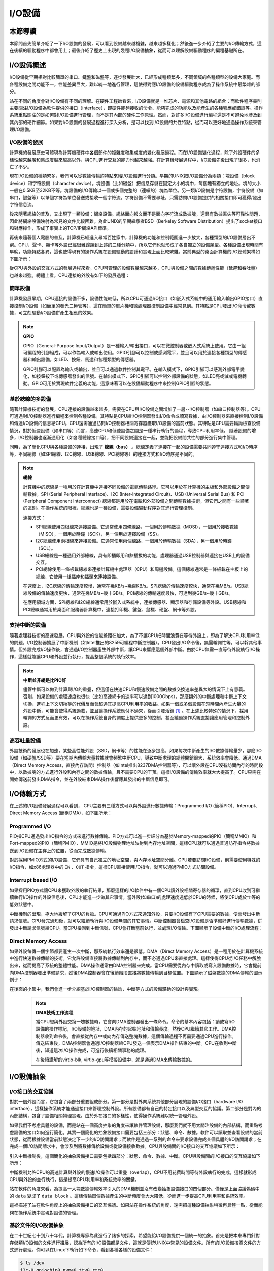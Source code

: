 I/O設備
=========================================

本節導讀
-----------------------------------------

本節問首先簡單介紹了一下I/O設備的發展，可以看到設備越來越複雜，越來越多樣化；然後進一步介紹了主要的I/O傳輸方式，這在後續的驅動程序中都會用上；最後介紹了歷史上出現的幾種I/O設備抽象，從而可以理解設備驅動程序的編程基礎所在。

I/O設備概述
-----------------------------------------

I/O設備從早期相對比較簡單的串口、鍵盤和磁盤等，逐步發展壯大，已經形成種類繁多，不同領域的各種類型的設備大家庭。而各種設備之間功能不一，性能差異巨大，難以統一地進行管理，這使得對應I/O設備的設備驅動程序成為了操作系統中最繁雜的部分。

站在不同的角度會對I/O設備有不同的理解。在硬件工程師看來，I/O設備就是一堆芯片、電源和其他電路的組合；而軟件程序員則主要關注I/O設備為軟件提供的接口（interface），即硬件能夠接收的命令、能夠完成的功能以及能產生的各種響應或錯誤等。操作系統重點關注的是如何對I/O設備進行管理，而不是其內部的硬件工作原理。然而，對許多I/O設備進行編程還是不可避免地涉及到其內部的硬件細節。如果對I/O設備的發展過程進行深入分析，是可以找到I/O設備的共性特點，從而可以更好地通過操作系統來管理I/O設備。


I/O設備的發展
~~~~~~~~~~~~~~~~~~~~~~~~~~~

計算機的發展歷史可體現為計算機硬件中各個部件的複雜度和集成度的變化發展過程。而在I/O設備變化過程，除了外設硬件的多樣性越來越廣和集成度越來越高以外，與CPU進行交互的能力也越來越強。在計算機發展過程中，I/O設備先後出現了很多，也消亡了不少。

現在I/O設備的種類繁多，我們可以從數據傳輸的特點來給I/O設備進行分類。早期的UNIX把I/O設備分為兩類：塊設備（block device）和字符設備（character device）。塊設備（比如磁盤）把信息存儲在固定大小的塊中，每個塊有獨立的地址。塊的大小一般在0.5KB至32KB不等。塊設備的I/O傳輸以一個或多個完整的（連續的）塊為單位。另一類I/O設備是字符設備，字符設備（如串口，鍵盤等）以單個字符為單位發送或接收一個字符流。字符設備不需要尋址，只需訪問I/O設備提供的相關接口即可獲得/發出字符信息流。

後來隨著網絡的普及，又出現了一類設備：網絡設備。網絡面向報文而不是面向字符流或數據塊，還具有數據丟失等可靠性問題，因此將網絡設備映射為常見的文件比較困難。為此UNIX的早期繼承者BSD（Berkeley Software Distribution）提出了socket接口和對應操作，形成了事實上的TCP/IP網絡API標準。

再後來隨著個人電腦的普及，計算機已經進入尋常百姓家中，計算機的功能和控制範圍進一步放大，各種類型的I/O設備層出不窮。GPU、聲卡、顯卡等外設已經很難歸類到上述的三種分類中，所以它們也就形成了各自獨立的設備類型。各種設備出現時間有早晚，功能特點各異，這也使得現有的操作系統在設備驅動的設計和實現上面比較繁雜。當前典型的桌面計算機的I/O總體架構如下圖所示：


.. image:: io-arch-in-pc.png
   :align: center
   :name: io-arch-in-pc


從CPU與外設的交互方式的發展過程來看，CPU可管理的設備數量越來越多，CPU與設備之間的數據傳遞性能（延遲和吞吐量）也越來越強。總體上看，CPU連接的外設有如下的發展過程：

**簡單設備** 
~~~~~~~~~~~~~~~~~~~~~~~~~~~

計算機發展早期，CPU連接的設備不多，設備性能較低，所以CPU可通過I/O接口（如嵌入式系統中的通用輸入輸出GPIO接口）直接控制I/O設備（如簡單的發光二極管等），這在簡單的單片機和微處理器控制設備中經常見到。其特點是CPU發出I/O命令或數據，可立刻驅動I/O設備併產生相應的效果。

.. note::

   **GPIO**

   GPIO（General-Purpose Input/Output）是一種輸入/輸出接口，可以在微控制器或嵌入式系統上使用。它由一組可編程的引腳組成，可以作為輸入或輸出使用。GPIO引腳可以控制或感測電平，並且可以用於連接各種類型的傳感器和輸出設備，如LED、按鈕、馬達和各種類型的傳感器。
   
   GPIO引腳可以配置為輸入或輸出，並且可以通過軟件控制其電平。在輸入模式下，GPIO引腳可以感測外部電平變化，如按鈕按下或傳感器發出的信號。在輸出模式下，GPIO引腳可以控制外部設備的狀態，如LED亮或滅或電機轉動。GPIO可用於實現軟件定義的功能，這意味著可以在設備驅動程序中來控制GPIO引腳的狀態。


**基於總線的多設備**
~~~~~~~~~~~~~~~~~~~~~~~~~~~

隨著計算機技術的發展，CPU連接的設備越來越多，需要在CPU與I/O設備之間增加了一層--I/O控制器（如串口控制器等）。CPU可通過對I/O控制器進行編程來控制各種設備。其特點是CPU給I/O控制器發出I/O命令或讀寫數據，由I/O控制器來直接控制I/O設備和傳達I/O設備的信息給CPU。CPU還需通過訪問I/O控制器相關寄存器獲取I/O設備的當前狀態。其特點是CPU需要輪詢檢查設備情況，對於低速設備（如串口等）而言，高速CPU和低速設備之間是一種串行執行的過程，導致CPU利用率低。 隨著設備的增多，I/O控制器也逐漸通用化（如各種總線接口等），把不同設備連接在一起，並能把設備間共性的部分進行集中管理。

同時，為了簡化CPU與各種設備的連接，出現了 **總線（bus）** 。總線定義了連接在一起的設備需要共同遵守連接方式和I/O時序等，不同總線（如SPI總線、I2C總線、USB總線、PCI總線等）的連接方式和I/O時序是不同的。

.. note::

   **總線**

   計算機中的總線是一種用於在計算機中連接不同設備的電氣傳輸路徑。它可以用於在計算機的主板和外部設備之間傳輸數據。SPI (Serial Peripheral Interface)、I2C (Inter-Integrated Circuit)、USB (Universal Serial Bus) 和 PCI (Peripheral Component Interconnect) 總線都是用於在電腦和外部設備之間傳輸數據技術，但它們之間有一些顯著的區別。在操作系統的眼裡，總線也是一種設備，需要設備驅動程序對其進行管理控制。
   
   連接方式：
   
   - SPI總線使用四根線來連接設備。它通常使用四條線路，一個用於傳輸數據（MOSI），一個用於接收數據（MISO），一個用於時鐘（SCK），另一個用於選擇設備（SS）。
   - I2C總線使用兩根線來連接設備。它通常使用兩個線路，一個用於傳輸數據（SDA），另一個用於時鐘（SCL）。
   - USB總線是一種通用外部總線，具有即插即用和熱插拔的功能，處理器通過USB控制器與連接在USB上的設備交互。
   - PCI總線使用一條板載總線來連接計算機中處理器（CPU）和周邊設備。這個總線通常是一條板載在主板上的總線，它使用一組插座和插頭來連接設備。

   在速度上，I2C總線的傳輸速度較慢，通常在幾KB/s~幾百KB/s。SPI總線的傳輸速度較快，通常在幾MB/s。USB總線設備的傳輸速度更快，通常在幾MB/s~幾十GB/s。PCI總線的傳輸速度最快，可達到幾GB/s~幾十GB/s。

   在應用領域方面，SPI總線和I2C總線通常用於嵌入式系統中，連接傳感器、顯示器和存儲設備等外設。USB總線和PCI總線通常用於桌面和服務器計算機中，連接打印機、鍵盤、鼠標、硬盤、網卡等外設。


**支持中斷的設備**
~~~~~~~~~~~~~~~~~~~~~~~~~~~

隨著處理器技術的高速發展，CPU與外設的性能差距在加大，為了不讓CPU把時間浪費在等待外設上，即為了解決CPU利用率低的問題，I/O控制器擴展了中斷機制（如Intel推出的8259可編程中斷控制器）。CPU發出I/O命令後，無需輪詢忙等，可以幹其他事情。但外設完成I/O操作後，會通過I/O控制器產生外部中斷，讓CPU來響應這個外部中斷。由於CPU無需一直等待外設執行I/O操作，這樣就能讓CPU和外設並行執行，提高整個系統的執行效率。

.. note::

    **中斷並非總是比PIO好**

    儘管中斷可以做到計算與I/O的重疊，但這僅在快速CPU和慢速設備之間的數據交換速率差異大的情況下上有意義。否則，如果設備的處理速度也很快（比如高速網卡的速率可以達到1000Gbps），那麼額外的中斷處理和中斷上下文切換、進程上下文切換等的代價反而會超過其提高CPU利用率的收益。如果一個或多個設備在短時間內產生大量的外設中斷，可能會使得系統過載，並且讓操作系統應付不過來，從而引發活鎖 [#mr96]_ 。在上述比較特殊的情況下，採用輪詢的方式反而更有效，可以在操作系統自身的調度上提供更多的控制，甚至繞過操作系統直接讓應用管理和控制外設。

**高吞吐量設備**
~~~~~~~~~~~~~~~~~~~~~~~~~~~

外設技術的發展也在加速，某些高性能外設（SSD，網卡等）的性能在逐步提高，如果每次中斷產生的I/O數據傳輸量少，那麼I/O設備（如硬盤/SSD等）要在短期內傳輸大量數據就會頻繁中斷CPU，導致中斷處理的總體開銷很大，系統效率會降低。通過DMA（Direct Memory Access，直接內存訪問）控制器（如Intel推出8237DMA控制器等），可以讓外設在CPU沒有訪問內存的時間段中，以數據塊的方式進行外設和內存之間的數據傳輸，且不需要CPU的干預。這樣I/O設備的傳輸效率就大大提高了。CPU只需在開始傳送前發出DMA指令，並在外設結束DMA操作後響應其發出的中斷信息即可。
   

I/O傳輸方式
--------------------------

在上述的I/O設備發展過程可以看到， CPU主要有三種方式可以與外設進行數據傳輸：Programmed I/O (簡稱PIO)、Interrupt、Direct Memory Access (簡稱DMA)，如下圖所示：


.. image:: io-comm-mode.png
   :align: center
   :name: io-comm-mode

Programmed I/O
~~~~~~~~~~~~~~~~~~~~~~~~

PIO指CPU通過發出I/O指令的方式來進行數據傳輸。PIO方式可以進一步細分為基於Memory-mapped的PIO（簡稱MMIO）和Port-mapped的PIO（簡稱PMIO），MMIO是將I/O設備物理地址映射到內存地址空間，這樣CPU就可以通過普通訪存指令將數據送到I/O設備在主存上的位置，從而完成數據傳輸。

對於採用PMIO方式的I/O設備，它們具有自己獨立的地址空間，與內存地址空間分離。CPU若要訪問I/O設備，則需要使用特殊的I/O指令，如x86處理器中的 ``IN`` 、``OUT`` 指令，這樣CPU直接使用I/O指令，就可以通過PMIO方式訪問設備。

Interrupt based I/O
~~~~~~~~~~~~~~~~~~~~~~~~~~

如果採用PIO方式讓CPU來獲取外設的執行結果，那麼這樣的I/O軟件中有一個CPU讀外設相關寄存器的循環，直到CPU收到可繼續執行I/O操作的外設信息後，CPU才能進一步做其它事情。當外設(如串口)的處理速度遠低於CPU的時候，將使CPU處於忙等的低效狀態中。

中斷機制的出現，極大地緩解了CPU的負擔。CPU可通過PIO方式來通知外設，只要I/O設備有了CPU需要的數據，便會發出中斷請求信號。CPU發完通知後，就可以繼續執行與I/O設備無關的其它事情。中斷控制器會檢查I/O設備是否準備好進行傳輸數據，併發出中斷請求信號給CPU。當CPU檢測到中斷信號，CPU會打斷當前執行，並處理I/O傳輸。下圖顯示了設備中斷的I/O處理流程：


.. image:: interrupt-steps.png
   :align: center
   :name: interrupt-steps

.. _term-dma-tech:

Direct Memory Access
~~~~~~~~~~~~~~~~~~~~~~~~~~

如果外設每傳一個字節都要產生一次中斷，那系統執行效率還是很低。DMA（Direct Memory Access）是一種用於在計算機系統中進行快速數據傳輸的技術。它允許設備直接將數據傳輸到內存中，而不必通過CPU來直接處理。這樣使得CPU從I/O任務中解脫出來，從而提高了系統的整體性能。DMA操作通常由DMA控制器來完成。當CPU需要從內存中讀取或寫入設備數據時，它會提前向DMA控制器發出準備請求，然後DMA控制器會在後續階段直接將數據傳輸到目標位置。下圖顯示了磁盤數據的DMA傳輸的圖示例子：


.. image:: dma-steps.png
   :align: center
   :name: dma-steps


在後面的小節中，我們會進一步介紹基於I/O控制器的輪詢，中斷等方式的設備驅動的設計與實現。

 .. note::

    **DMA技術工作流程**

    當CPU想與外設交換一塊數據時，它會向DMA控制器發出一條命令。命令的基本內容包括：讀或寫I/O設備的操作標記，I/O設備的地址，DMA內存的起始地址和傳輸長度。然後CPU繼續其它工作。DMA控制器收到命令後，會直接從內存中或向內存傳送整塊數據，這個傳輸過程不再需要通過CPU進行操作。傳送結束後，DMA控制器會通過I/O控制器給CPU發送一個表示DMA操作結束的中斷。CPU在收到中斷後，知道這次I/O操作完成，可進行後續相關事務的處理。

    在後續講解的virtio-blk, virtio-gpu等模擬設備中，就是通過DMA來傳輸數據的。


.. I/O設備的分類
.. ~~~~~~~~~~~~~~~~~~~~~~~~~~~



.. CPU與I/O設備之間的交互
.. ------------------------------------------

.. CPU控制與管理I/O設備的手段是通過對I/O控制器發命令或讀寫特定地址空間來完成的。其處理方式一般有兩種，一種是通過特定的I/O指令，如x86中的 ``in`` 和 ``out ``指令，來訪問I/O控制器；另外一種是通過內存讀寫方式，即MMIO(Memory mapping I/O)，把I/O控制器和各種外設的相關寄存器映射到一段特定的內存空間，通過讀寫這段特定的內存空間來訪問I/O控制器。

.. 第一種通過I/O指令訪問的地址空間是I/O地址空間，這個訪問內存用到的物理地址空間是兩個不同的概念，例如，對於32位的Intel 80386處理器而言，其I/O地址空間為64K，而他的內存所在物理地址空間是4G。這兩個空間是相互正交的。

.. I/O設備想主動通知CPU則主要是通過中斷機制來完成的。比如通過設置時鐘外設的相關時長寄存器，可以讓時鐘在規定的時間間隔到達時，產生一箇中斷，並通過I/O控制器與CPU之間的連接通知到CPU。這樣CPU在執行完一條指令後，就能夠發現中斷的產生，並對外設進行相應的處理。當然，也I/O設備也可被動地“通知”CPU，即CPU主動輪詢I/O設備中與狀態相關的寄存器，從而可以瞭解到I/O設備的工作狀態。





I/O設備抽象
-----------------------------------------


I/O接口的交互協議
~~~~~~~~~~~~~~~~~~~~~~~~~~

對於一個外設而言，它包含了兩部分重要組成部分。第一部分是對外向系統其他部分展現的設備I/O接口（hardware I/O interface），這樣操作系統才能通過接口來管理控制外設。所有設備都有自己的特定接口以及典型交互的協議。第二部分是對內的內部結構，包含了設備相關物理實現。由於外在接口的多樣性，使得操作系統難以統一管理外設。

如果我們不考慮具體的設備，而是站在一個高度抽象的角度來讓軟件管理設備，那麼我們就不用太關注設備的內部結構，而重點考慮設備的接口如何進行簡化。其實一個簡化的抽象設備接口需要包括三部分：狀態、命令、數據。軟件可以讀取並查看設備的當前狀態，從而根據設備當前狀態決定下一步的I/O訪問請求；而軟件是通過一系列的命令來要求設備完成某個具體的I/O訪問請求；在完成一個I/O訪問請求中，會涉及到將數據傳給設備或從設備接收數據。CPU與設備間的I/O接口的交互協議如下所示：

.. code-block:: rust
    :linenos:

    while STATUS == BUSY {};   // 等待設備執行完畢
    DATA =  data;              // 把數據傳給設備
    COMMAND = command;         // 發命令給設備
    while STATUS == BUSY {};   // 等待設備執行完畢

引入中斷機制後，這個簡化的抽象設備接口需要包括四部分：狀態、命令、數據、中斷。CPU與設備間的I/O接口的交互協議如下所示：


.. code-block:: rust
    :linenos:

    DATA =  data;          // 把數據傳給設備
    COMMAND = command;     // 發命令給設備
    do_otherwork();        // 做其它事情
    ...                    // I/O設備完成I/O操作，併產生中斷
    ...                    // CPU執行被打斷以響應中斷
    trap_handler();        // 執行中斷處理例程中的相關I/O中斷處理
    restore_do_otherwork();// 恢復CPU之前被打斷的執行
    ...                    // 可繼續進行I/O操作
    
中斷機制允許CPU的高速計算與外設的慢速I/O操作可以重疊（overlap），CPU不用花費時間等待外設執行的完成，這樣就形成CPU與外設的並行執行，這是提高CPU利用率和系統效率的關鍵。


站在軟件的角度來看，為提高一大塊數據傳輸效率引入的DMA機制並沒有改變抽象設備接口的四個部分。僅僅是上面協議偽碼中的 ``data`` 變成了  ``data block`` 。這樣傳輸單個數據產生的中斷頻度會大大降低，從而進一步提高CPU利用率和系統效率。



.. 本章設計的串口設備是一種真實存在的I/O設備，有著各種各樣的硬件細節需要了解。我們也知道各種I/O設備的種類繁多，差異性很大，使得操作系統難以建立I/O設備抽象，寫出了的設備驅動程序也是千差萬別，能難象操作系統的其他組成部分那樣，把各種I/O設備進行抽象，形成一套統一的接口和功能語義。

這裡描述了站在軟件角度上的抽象設備接口的交互協議。如果站在操作系統的角度，還需把這種設備抽象稍微再具體一點，從而能夠在操作系統中實現對設備的管理。

基於文件的I/O設備抽象
~~~~~~~~~~~~~~~~~~~~~~~~~~~~~

在二十世紀七十到八十年代，計算機專家為此進行了諸多的探索，希望能給I/O設備提供一個統一的抽象。首先是把本來專門針對存儲類I/O設備的文件進行擴展，認為所有的I/O設備都是文件，這就是傳統UNIX中常見的設備文件。所有的I/O設備按照文件的方式進行處理。你可以在Linux下執行如下命令，看到各種各樣的設備文件：

.. code-block:: Shell

   $ ls /dev
   i2c-0 gpiochip0 nvme0 tty0 rtc0 ...


這些設備按照文件的訪問接口（即 ``open/close/read/write`` ）來進行處理。但由於各種設備的功能繁多，僅僅靠 ``read/write`` 這樣的方式很難有效地與設備交互。於是UNIX的後續設計者提出了一個非常特別的系統調用 ``ioctl`` ，即 ``input/output control`` 的含義。它是一個專用於設備輸入輸出操作的系統調用,該調用傳入一個跟設備有關的請求碼，系統調用的功能完全取決於設備驅動程序對請求碼的解讀和處理。比如，CD-ROM驅動程序可以彈出光驅，於是操作系統就可以設定一個ioctl的請求碼來對應這種操作。當應用程序發出帶有CD-ROM設備文件描述符和 **彈出光驅** 請求碼這兩個參數的 ``ioctl`` 系統調用請求後，操作系統中的CD-ROM驅動程序會識別出這個請求碼，並進行彈出光驅的I/O操作。

``ioctl`` 這名字第一次出現在Unix第七版中，他在很多類unix系統（比如Linux、Mac OSX等）都有提供，不過不同系統的請求碼對應的設備有所不同。Microsoft Windows在Win32 API裡提供了相似的函數，叫做DeviceIoControl。

表面上看，基於設備文件的設備管理得到了大部分通用操作系統的支持，且這種 ``ioctl`` 系統調用很靈活，但它的問題是太靈活了，請求碼的定義無規律可循，文件的接口太面向用戶應用，並沒有挖掘出操作系統在進行I/O設備處理過程中的共性特徵。所以文件這個抽象還不足覆蓋到操作系統對設備進行管理的整個執行過程中。


基於流的I/O設備抽象
~~~~~~~~~~~~~~~~~~~~~~~~~~~~~

在二十世紀八十到九十年代的UNIX操作系統的發展過程中，出現了網絡等更加複雜的設備，也隨之出現了 ``流 stream`` 這樣的面向I/O設備管理的抽象。Dennis M. Ritchie在1984年寫了一個技術報告“A Stream Input-Output System”，詳細介紹了基於流的I/O設備的抽象設計。現在看起來，是希望把UNIX中的管道（pipe）機制拓展到內核的設備驅動中。

流是用戶進程和設備或偽設備之間的全雙工連接。它由幾個線性連接的處理模塊（module）組成，類似於一個shell程序中的管道（pipe），用於數據雙向流動。流中的模塊通過向鄰居模塊傳遞消息來進行通信。除了一些用於流量控制的常規變量，模塊不需要訪問其鄰居模塊的其他數據。此外，一個模塊只為每個鄰居提供一個入口點，即一個接受消息的例程。

.. image:: stream.png
   :align: center
   :name: stream

在最接近進程的流的末端是一組例程，它們為操作系統的其餘部分提供接口。用戶進程的寫操作請求和輸入/輸出控制請求被轉換成發送到流的消息，而讀請求將從流中獲取數據並將其傳遞給用戶進程。流的另一端是設備驅動程序模塊。對字符或網絡傳輸而言，從用戶進程以流的方式傳遞數據將被髮送到設備；設備檢測到的字符、網絡包和狀態轉換被合成為消息，並被髮送到流向用戶進程的流中。整個過程會經過多箇中間模塊，這些模塊會以各種方式處理或過濾消息。

在具體實現上，當設備打開時，流中的兩個末端管理的內核模塊自動連接；中間模塊是根據用戶程序的請求動態附加的。為了能夠方便動態地插入不同的流處理模塊，這些中間模塊的讀寫接口遵從相同的語義約束並互相兼容。

每個流處理模塊由一對隊列（queue）組成，每個方向一個隊列。隊列不僅包括數據隊列本身，還包括兩個例程和一些狀態信息。一個是put例程，它由鄰居模塊調用以將消息放入數據隊列中。另一個是服務（service）例程，被安排在有工作要做的時候執行。狀態信息包括指向下游下一個隊列的指針、各種標誌以及指向隊列實例化所需的附加狀態信息的指針。


.. image:: stream-queue.png
   :align: center
   :name: stream-queue

雖然基於流的I/O設備抽象看起來很不錯，但並沒有在其它操作系統中推廣開來。其中的一個原因是UNIX在當時還是一個曲高和寡的高端軟件系統，運行在高端的工作站和服務器上，支持的外設有限。而Windows這樣的操作系統與Intel的x86形成了wintel聯盟，在個人計算機市場被廣泛使用，並帶動了而多媒體，GUI等相關外設的廣泛發展，Windows操作系統並沒有採用流的I/O設備抽象，而是針對每類設備定義了一套Device Driver API接口，提交給外設廠商，讓外設廠商寫好相關的驅動程序，並加入到Windows操作系統中。這種相對實用的做法再加上微軟的號召力讓各種外設得到了Windows操作系統的支持，但也埋下了標準不統一，容易包含bug的隱患。


基於virtio的I/O設備抽象
~~~~~~~~~~~~~~~~~~~~~~~~~~~~~~~~~~~~~~~~

到了二十一世紀，對於操作系統如何有效管理I/O設備的相關探索還在繼續，但環境已經有所變化。隨著互聯網和雲計算的興起，在數據中心的物理服務器上通過虛擬機技術（Virtual Machine Monitor， Hypervisor等），運行多個虛擬機（Virtual Machine），並在虛擬機中運行guest操作系統的模式成為一種主流。但當時存在多種虛擬機技術，如Xen、VMware、KVM等，要支持虛擬化x86、Power等不同的處理器和各種具體的外設，並都要求讓以Linux為代表的guest OS能在其上高效的運行。這對於虛擬機和操作系統來說，實在是太繁瑣和困難了。

IBM資深工程師 Rusty Russell 在開發Lguest（Linux 內核中的的一個hypervisor（一種高效的虛擬計算機的系統軟件）)時，深感寫模擬計算機中的高效虛擬I/O設備的困難，且編寫I/O設備的驅動程序繁雜且很難形成一種統一的表示。於是他經過仔細琢磨，提出了一組通用I/O設備的抽象 -- virtio規範。虛擬機（VMM或Hypervisor）提供virtio設備的實現，virtio設備有著統一的virtio接口，guest操作系統只要能夠實現這些通用的接口，就可以管理和控制各種virtio設備。而虛擬機與guest操作系統的virtio設備驅動程序間的通道是基於共享內存的異步訪問方式來實現的，效率很高。虛擬機會進一步把相關的virtio設備的I/O操作轉換成物理機上的物理外設的I/O操作。這就完成了整個I/O處理過程。

由於virtio設備的設計，使得虛擬機不用模擬真實的外設，從而可以設計一種統一和高效的I/O操作規範來讓guest操作系統處理各種I/O操作。這種I/O操作規範其實就形成了基於virtio的I/O設備抽象，並逐漸形成了事實上的虛擬I/O設備的標準。

外部設備為CPU提供存儲、網絡等多種服務，是計算機系統中除運算功能之外最為重要的功能載體。CPU與外設之間通過某種協議傳遞命令和執行結果；virtio協議最初是為虛擬機外設而設計的IO協議，但是隨著應用範圍逐步擴展到物理機外設，virtio協議正朝著更適合物理機使用的方向而演進。

.. image:: virtio-simple-arch.png
   :align: center
   :name: virtio-simple-arch

由於virtio具有相對的通用性和代表性，本章將進一步分析virtio規範，以及針對多種virtio設備的設備驅動程序，從而對設備驅動程序和操作系統其他部分的關係有一個更全面的瞭解。

.. note::

   Rusty Russell工程師在2008年在“ACM SIGOPS Operating Systems Review”期刊上發表了一篇論文“virtio: towards a de-facto standard for virtual I/O devices”，提出了給虛擬環境（Virtual Machine）中的操作系統提供一套統一的設備抽象，這樣操作系統針對每類設備只需寫一種驅動程序就可以了，這極大降低了系統虛擬機（Virtual Machine Monitor）和Hypervisor，以及運行在它們提供的虛擬環境中的操作系統的開發成本，且可以顯著提高I/O的執行效率。目前virtio已經有相應的規範，最新的virtio spec版本是v1.1。


I/O執行模型
--------------------

從用戶進程的角度看，用戶進程是通過I/O相關的系統調用（簡稱I/O系統調用）來進行I/O操作的。在UNIX環境中，I/O系統調用有多種不同類型的執行模型。根據Richard Stevens的經典書籍“UNIX Network Programming Volume 1: The Sockets Networking ”的6.2節“I/O Models ”的介紹，大致可以分為五種I/O執行模型(I/O Execution Model，簡稱IO Model, IO模型)：

- blocking IO
- nonblocking IO
- IO multiplexing
- signal driven IO
- asynchronous IO

當一個用戶進程發出一個 ``read`` I/O系統調用時，主要經歷兩個階段：

1. 等待數據準備好 (Waiting for the data to be ready)
2. 把數據從內核拷貝到用戶進程中(Copying the data from the kernel to the process)

上述五種IO模型在這兩個階段有不同的處理方式。需要注意，阻塞與非阻塞關注的是進程的執行狀態：

- 阻塞：進程執行系統調用後會被阻塞
- 非阻塞：進程執行系統調用後不會被阻塞

同步和異步關注的是消息通信機制：

- 同步：用戶進程與操作系統（設備驅動）之間的操作是經過雙方協調的，步調一致的
- 異步：用戶進程與操作系統（設備驅動）之間並不需要協調，都可以隨意進行各自的操作

..

阻塞IO（blocking IO）
~~~~~~~~~~~~~~~~~~~~~~~~~~~~~~~~~~~~

基於阻塞IO模型的文件讀系統調用 -- ``read`` 的執行過程如下圖所示：


.. image:: ../../os-lectures/lec13/figs/io-block.png
   :align: center
   :name: io-block

從上圖可以看出執行過程包含如下步驟：

1. 用戶進程發出 ``read`` 系統調用；
2. 內核發現所需數據沒在I/O緩衝區中，需要向磁盤驅動程序發出I/O操作，並讓用戶進程處於阻塞狀態；
3. 磁盤驅動程序把數據從磁盤傳到I/O緩衝區後，通知內核（一般通過中斷機制），內核會把數據從I/O緩衝區拷貝到用戶進程的buffer中，並喚醒用戶進程（即用戶進程處於就緒態）；
4. 內核從內核態返回到用戶態的進程，此時 ``read`` 系統調用完成。


所以阻塞IO（blocking IO）的特點就是用戶進程在I/O執行的兩個階段（等待數據和拷貝數據兩個階段）都是阻塞的。

當然，如果正好用戶進程所需數據位於內存中，那麼內核會把數據從I/O緩衝區拷貝到用戶進程的buffer中，並從內核態返回到用戶態的進程， ``read`` 系統調用完成。這個由於I/O緩衝帶了的優化結果不會讓用戶進程處於阻塞狀態。


非阻塞IO（non-blocking IO）
~~~~~~~~~~~~~~~~~~~~~~~~~~~~~~~~~~~~~~~

基於非阻塞IO模型的文件讀系統調用 -- ``read`` 的執行過程如下圖所示：


.. image:: ../../os-lectures/lec13/figs/io-nonblock.png
   :align: center
   :name: io-nonblock

從上圖可以看出執行過程包含如下步驟：

1. 用戶進程發出 ``read`` 系統調用；
2. 內核發現所需數據沒在I/O緩衝區中，需要向磁盤驅動程序發出I/O操作，並不會讓用戶進程處於阻塞狀態，而是立刻返回一個error；
3. 用戶進程判斷結果是一個error時，它就知道數據還沒有準備好，於是它可以再次發送read操作（這一步操作可以重複多次）；
4. 磁盤驅動程序把數據從磁盤傳到I/O緩衝區後，通知內核（一般通過中斷機制），內核在收到通知且再次收到了用戶進程的system call後，會馬上把數據從I/O緩衝區拷貝到用戶進程的buffer中；
5. 內核從內核態返回到用戶態的進程，此時 ``read`` 系統調用完成。

所以，在非阻塞式IO的特點是用戶進程不會被內核阻塞，而是需要用戶進程不斷的主動詢問內核所需數據準備好了沒有。非阻塞系統調用相比於阻塞系統調用的的差異在於在被調用之後會立即返回。

使用系統調用 ``fcntl( fd, F_SETFL, O_NONBLOCK )`` 可以將對某文件句柄 ``fd`` 進行的讀寫訪問設為非阻塞IO模型的讀寫訪問。


多路複用IO（IO multiplexing）
~~~~~~~~~~~~~~~~~~~~~~~~~~~~~~~~~~~~~~~~~~~~

IO multiplexing對應的I/O系統調用是 ``select`` 和 ``epoll`` 等，也稱這種IO方式為事件驅動IO(event driven IO)。 ``select`` 和 ``epoll`` 的優勢在於，採用單進程方式就可以同時處理多個文件或網絡連接的I/O操作。其基本工作機制就是通過 ``select`` 或 ``epoll`` 系統調用來不斷的輪詢用戶進程關注的所有文件句柄或socket，當某個文件句柄或socket有數據到達了，``select`` 或 ``epoll`` 系統調用就會返回到用戶進程，用戶進程再調用 ``read`` 系統調用，讓內核將數據從內核的I/O緩衝區拷貝到用戶進程的buffer中。

在多路複用IO模型中，對於用戶進程關注的每一個文件句柄或socket，一般都設置成為non-blocking，只是用戶進程是被 ``select`` 或 ``epoll`` 系統調用阻塞住了。``select/epoll`` 的優勢並不會導致單個文件或socket的I/O訪問性能更好，而是在有很多個文件或socket的I/O訪問情況下，其總體效率會高。

基於多路複用IO模型的文件讀的執行過程如下圖所示：


.. image:: ../../os-lectures/lec13/figs/io-multiplex.png
   :align: center
   :name: io-multiplex


信號驅動IO（signal driven I/O）
~~~~~~~~~~~~~~~~~~~~~~~~~~~~~~~~~~~~~~~~~~

當進程發出一個 ``read`` 系統調用時，會向內核註冊一個信號處理函數，然後系統調用返回。進程不會被阻塞，而是繼續執行。當內核中的IO數據就緒時，會發送一個信號給進程，進程便在信號處理函數中調用IO讀取數據。此模型的特點是，採用了回調機制，這樣開發和調試應用的難度加大。

基於信號驅動IO模型的文件讀的執行過程如下圖所示：


.. image:: ../../os-lectures/lec13/figs/io-signal.png
   :align: center
   :name: io-signal


異步IO（Asynchronous I/O）
~~~~~~~~~~~~~~~~~~~~~~~~~~~~~~~~~~~~~~~~~~~~~~~~

用戶進程發起 ``async_read`` 異步系統調用之後，立刻就可以開始去做其它的事。而另一方面，從內核的角度看，當它收到一個 ``async_read`` 異步系統調用之後，首先它會立刻返回，所以不會對用戶進程產生任何阻塞情況。然後，kernel會等待數據準備完成，然後將數據拷貝到用戶內存，當這一切都完成之後，kernel會通知用戶進程，告訴它read操作完成了。

基於異步IO模型的文件讀的執行過程如下圖所示：


.. image:: ../../os-lectures/lec13/figs/io-async.png
   :align: center
   :name: io-async

.. note::

   **Linux異步IO的歷史** 

   2003年，Suparna Bhattacharya提出了Async I/O在Linux kernel的設計方案，裡面談到了用Full async state machine模型來避免阻塞，把一系列的阻塞點用狀態機來驅動，把用戶態的buffer映射到內核來驅動，這個模型被應用到Linux kernel 2.4中。在出現io_uring 之前，雖然還出現了一系列的異步IO的探索（syslet、LCA、FSAIO、AIO-epoll等），但性能一般，實現和使用複雜，應該說Linux沒有提供完善的異步IO(網絡IO、磁盤IO)機制。io_uring 是由 Jens Axboe提供的異步 I/O 接口，io_uring圍繞高效進行設計，採用一對共享內存ringbuffer用於應用和內核間通信，避免內存拷貝和系統調用。io_uring的實現於 2019 年 5 月合併到了 Linux kernel 5.1 中，現在已經在多個項目中被使用。


五種IO執行模型對比
~~~~~~~~~~~~~~~~~~~~~~~~~~~~~~~

這裡總結一下阻塞IO、非阻塞IO、同步IO、異步IO的特點：

- 阻塞IO：在用戶進程發出IO系統調用後，進程會等待該IO操作完成，而使得進程的其他操作無法執行。
- 非阻塞IO：在用戶進程發出IO系統調用後，如果數據沒準備好，該IO操作會立即返回，之後進程可以進行其他操作；如果數據準備好了，用戶進程會通過系統調用完成數據拷貝並接著進行數據處理。
- 同步IO：導致請求進程阻塞/等待，直到I/O操作完成。
- 異步IO：不會導致請求進程阻塞。

從上述分析可以得知，阻塞和非阻塞的區別在於內核數據還沒準備好時，用戶進程是否會阻塞（第一階段是否阻塞）；同步與異步的區別在於當數據從內核copy到用戶空間時，用戶進程是否會阻塞/參與（第二階段是否阻塞）。

所以前述的阻塞IO（blocking IO），非阻塞IO（non-blocking IO），多路複用IO（IO multiplexing），信號驅動IO都屬於同步IO（synchronous IO）。這四種模型都有一個共同點：在第二階段阻塞/參與，也就是在真正IO操作 ``read`` 的時候需要用戶進程參與，因此以上四種模型均稱為同步IO模型。

有人可能會說，執行非阻塞IO系統調用的用戶進程並沒有被阻塞。其實這裡定義中所指的 **IO操作** 是指實際的 **IO操作** 。比如，非阻塞IO在執行 ``read`` 系統調用的時候，如果內核中的IO數據沒有準備好，這時候不會block進程。但是當內核中的IO數據準備好且收到用戶進程發出的 ``read`` 系統調用時（處於第二階段）， 內核中的 ``read`` 系統調用的實現會將數據從kernel拷貝到用戶內存中，這個時候進程是可以被阻塞的。

而異步IO則不一樣，當用戶進程發起IO操作之後，就直接返回做其它事情去了，直到內核發送一個通知，告訴用戶進程說IO完成。在這整個過程中，用戶進程完全沒有被阻塞。


.. [#mr96] Jeffrey Mogul and K. K. Ramakrishnan, Eliminating Receive Livelock in an Interrupt-driven Kernel, USENIX ATC 1996, San Diego, CA, January 1996